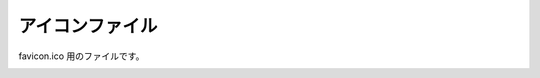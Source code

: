 アイコンファイル
=====================

favicon.ico 用のファイルです。

.. image:: https://kicon.musicscience37.com/KIcon.ico
    :target: https://kicon.musicscience37.com/KIcon.ico
